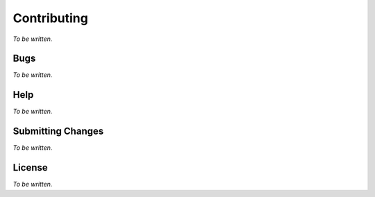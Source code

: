 .. Copyright (C) 2019 Embecosm Limited
   SPDX-License-Identifier: CC-BY-SA-4.0

Contributing
------------

*To be written.*

Bugs
````

*To be written.*

Help
````

*To be written.*

Submitting Changes
``````````````````

*To be written.*

License
```````

*To be written.*
